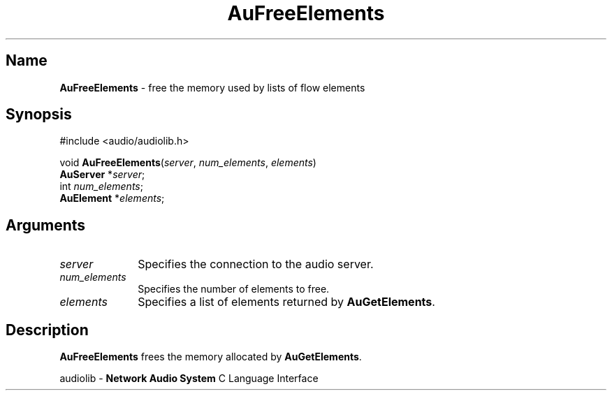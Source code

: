 .\" $NCDId: @(#)AuFreeEl.man,v 1.1 1994/09/27 00:28:04 greg Exp $
.\" copyright 1994 Steven King
.\"
.\" portions are
.\" * Copyright 1993 Network Computing Devices, Inc.
.\" *
.\" * Permission to use, copy, modify, distribute, and sell this software and its
.\" * documentation for any purpose is hereby granted without fee, provided that
.\" * the above copyright notice appear in all copies and that both that
.\" * copyright notice and this permission notice appear in supporting
.\" * documentation, and that the name Network Computing Devices, Inc. not be
.\" * used in advertising or publicity pertaining to distribution of this
.\" * software without specific, written prior permission.
.\" * 
.\" * THIS SOFTWARE IS PROVIDED 'AS-IS'.  NETWORK COMPUTING DEVICES, INC.,
.\" * DISCLAIMS ALL WARRANTIES WITH REGARD TO THIS SOFTWARE, INCLUDING WITHOUT
.\" * LIMITATION ALL IMPLIED WARRANTIES OF MERCHANTABILITY, FITNESS FOR A
.\" * PARTICULAR PURPOSE, OR NONINFRINGEMENT.  IN NO EVENT SHALL NETWORK
.\" * COMPUTING DEVICES, INC., BE LIABLE FOR ANY DAMAGES WHATSOEVER, INCLUDING
.\" * SPECIAL, INCIDENTAL OR CONSEQUENTIAL DAMAGES, INCLUDING LOSS OF USE, DATA,
.\" * OR PROFITS, EVEN IF ADVISED OF THE POSSIBILITY THEREOF, AND REGARDLESS OF
.\" * WHETHER IN AN ACTION IN CONTRACT, TORT OR NEGLIGENCE, ARISING OUT OF OR IN
.\" * CONNECTION WITH THE USE OR PERFORMANCE OF THIS SOFTWARE.
.\"
.\" $Id$
.TH AuFreeElements 3 "1.2" "audiolib - flow elements"
.SH \fBName\fP
\fBAuFreeElements\fP \- free the memory used by lists of flow elements
.SH \fBSynopsis\fP
#include <audio/audiolib.h>
.sp 1
void \fBAuFreeElements\fP(\fIserver\fP, \fInum_elements\fP, \fIelements\fP)
.br
    \fBAuServer\fP *\fIserver\fP;
.br
    int \fInum_elements\fP;
.br
    \fBAuElement\fP *\fIelements\fP;
.SH \fBArguments\fP
.IP \fIserver\fP 1i
Specifies the connection to the audio server.
.IP \fInum_elements\fP 1i
Specifies the number of elements to free.
.IP \fIelements\fP 1i
Specifies a list of elements returned by \fBAuGetElements\fP.
.SH \fBDescription\fP
\fBAuFreeElements\fP frees the memory allocated by \fBAuGetElements\fP.
.sp 1
audiolib \- \fBNetwork Audio System\fP C Language Interface
